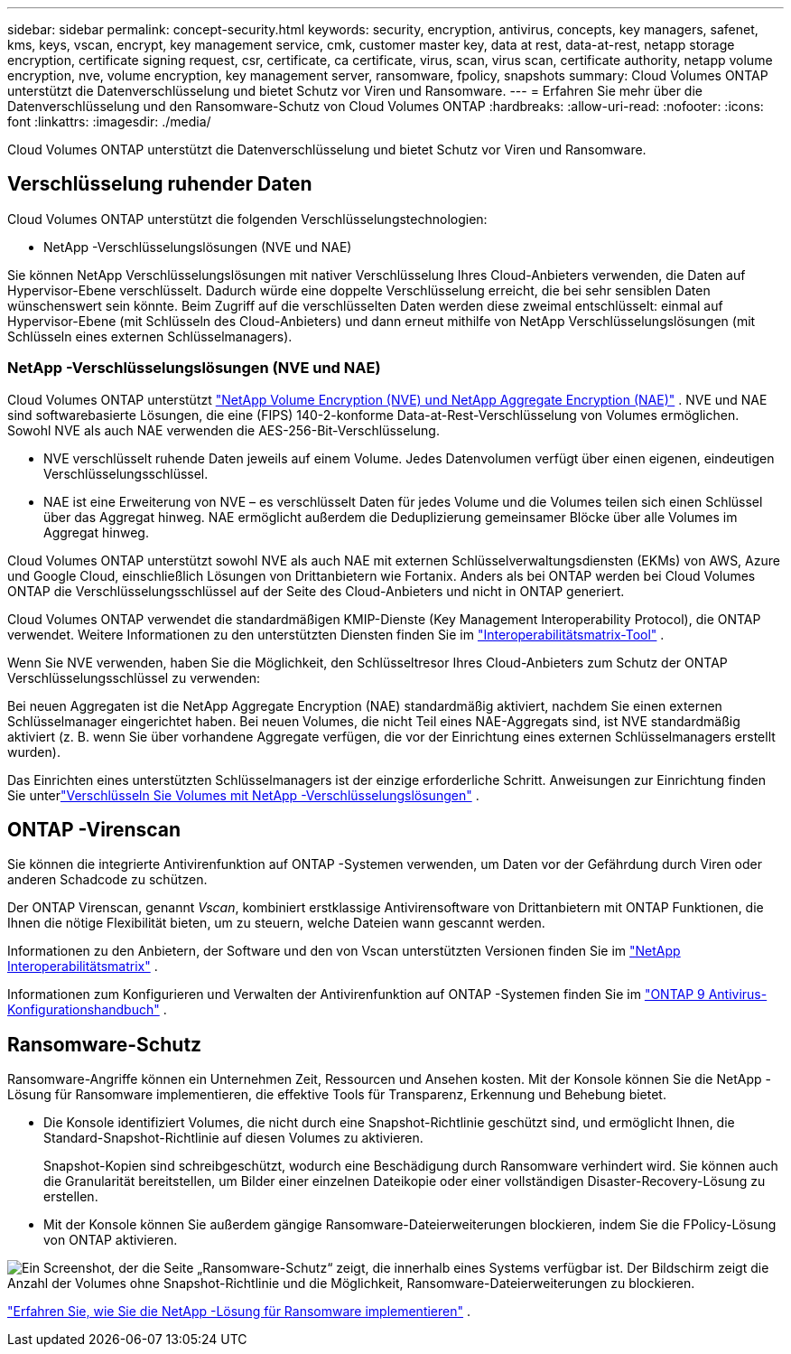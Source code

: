---
sidebar: sidebar 
permalink: concept-security.html 
keywords: security, encryption, antivirus, concepts, key managers, safenet, kms, keys, vscan, encrypt, key management service, cmk, customer master key, data at rest, data-at-rest, netapp storage encryption, certificate signing request, csr, certificate, ca certificate, virus, scan, virus scan, certificate authority, netapp volume encryption, nve, volume encryption, key management server, ransomware, fpolicy, snapshots 
summary: Cloud Volumes ONTAP unterstützt die Datenverschlüsselung und bietet Schutz vor Viren und Ransomware. 
---
= Erfahren Sie mehr über die Datenverschlüsselung und den Ransomware-Schutz von Cloud Volumes ONTAP
:hardbreaks:
:allow-uri-read: 
:nofooter: 
:icons: font
:linkattrs: 
:imagesdir: ./media/


[role="lead"]
Cloud Volumes ONTAP unterstützt die Datenverschlüsselung und bietet Schutz vor Viren und Ransomware.



== Verschlüsselung ruhender Daten

Cloud Volumes ONTAP unterstützt die folgenden Verschlüsselungstechnologien:

* NetApp -Verschlüsselungslösungen (NVE und NAE)


ifdef::aws[]

* AWS-Schlüsselverwaltungsdienst


endif::aws[]

ifdef::azure[]

* Azure Storage Service-Verschlüsselung


endif::azure[]

ifdef::gcp[]

* Standardverschlüsselung der Google Cloud Platform


endif::gcp[]

Sie können NetApp Verschlüsselungslösungen mit nativer Verschlüsselung Ihres Cloud-Anbieters verwenden, die Daten auf Hypervisor-Ebene verschlüsselt.  Dadurch würde eine doppelte Verschlüsselung erreicht, die bei sehr sensiblen Daten wünschenswert sein könnte.  Beim Zugriff auf die verschlüsselten Daten werden diese zweimal entschlüsselt: einmal auf Hypervisor-Ebene (mit Schlüsseln des Cloud-Anbieters) und dann erneut mithilfe von NetApp Verschlüsselungslösungen (mit Schlüsseln eines externen Schlüsselmanagers).



=== NetApp -Verschlüsselungslösungen (NVE und NAE)

Cloud Volumes ONTAP unterstützt https://www.netapp.com/pdf.html?item=/media/17070-ds-3899.pdf["NetApp Volume Encryption (NVE) und NetApp Aggregate Encryption (NAE)"^] .  NVE und NAE sind softwarebasierte Lösungen, die eine (FIPS) 140-2-konforme Data-at-Rest-Verschlüsselung von Volumes ermöglichen.  Sowohl NVE als auch NAE verwenden die AES-256-Bit-Verschlüsselung.

* NVE verschlüsselt ruhende Daten jeweils auf einem Volume.  Jedes Datenvolumen verfügt über einen eigenen, eindeutigen Verschlüsselungsschlüssel.
* NAE ist eine Erweiterung von NVE – es verschlüsselt Daten für jedes Volume und die Volumes teilen sich einen Schlüssel über das Aggregat hinweg.  NAE ermöglicht außerdem die Deduplizierung gemeinsamer Blöcke über alle Volumes im Aggregat hinweg.


Cloud Volumes ONTAP unterstützt sowohl NVE als auch NAE mit externen Schlüsselverwaltungsdiensten (EKMs) von AWS, Azure und Google Cloud, einschließlich Lösungen von Drittanbietern wie Fortanix.  Anders als bei ONTAP werden bei Cloud Volumes ONTAP die Verschlüsselungsschlüssel auf der Seite des Cloud-Anbieters und nicht in ONTAP generiert.

Cloud Volumes ONTAP verwendet die standardmäßigen KMIP-Dienste (Key Management Interoperability Protocol), die ONTAP verwendet.  Weitere Informationen zu den unterstützten Diensten finden Sie im https://imt.netapp.com/imt/#welcome["Interoperabilitätsmatrix-Tool"^] .

Wenn Sie NVE verwenden, haben Sie die Möglichkeit, den Schlüsseltresor Ihres Cloud-Anbieters zum Schutz der ONTAP Verschlüsselungsschlüssel zu verwenden:

ifdef::aws[]

* AWS-Schlüsselverwaltungsdienst (KMS)


endif::aws[]

ifdef::azure[]

* Azure-Schlüsseltresor (AKV)


endif::azure[]

ifdef::gcp[]

* Google Cloud-Schlüsselverwaltungsdienst


endif::gcp[]

Bei neuen Aggregaten ist die NetApp Aggregate Encryption (NAE) standardmäßig aktiviert, nachdem Sie einen externen Schlüsselmanager eingerichtet haben.  Bei neuen Volumes, die nicht Teil eines NAE-Aggregats sind, ist NVE standardmäßig aktiviert (z. B. wenn Sie über vorhandene Aggregate verfügen, die vor der Einrichtung eines externen Schlüsselmanagers erstellt wurden).

Das Einrichten eines unterstützten Schlüsselmanagers ist der einzige erforderliche Schritt.  Anweisungen zur Einrichtung finden Sie unterlink:task-encrypting-volumes.html["Verschlüsseln Sie Volumes mit NetApp -Verschlüsselungslösungen"] .

ifdef::aws[]



=== AWS-Schlüsselverwaltungsdienst

Wenn Sie ein Cloud Volumes ONTAP -System in AWS starten, können Sie die Datenverschlüsselung mithilfe des http://docs.aws.amazon.com/kms/latest/developerguide/overview.html["AWS-Schlüsselverwaltungsdienst (KMS)"^] .  Die NetApp Console fordert Datenschlüssel mithilfe eines Customer Master Key (CMK) an.


TIP: Sie können die AWS-Datenverschlüsselungsmethode nicht mehr ändern, nachdem Sie ein Cloud Volumes ONTAP System erstellt haben.

Wenn Sie diese Verschlüsselungsoption verwenden möchten, müssen Sie sicherstellen, dass das AWS KMS entsprechend eingerichtet ist.  Weitere Informationen finden Sie unterlink:task-setting-up-kms.html["Einrichten des AWS KMS"] .

endif::aws[]

ifdef::azure[]



=== Azure Storage Service-Verschlüsselung

Die Daten werden automatisch auf Cloud Volumes ONTAP in Azure verschlüsselt mit https://learn.microsoft.com/en-us/azure/security/fundamentals/encryption-overview["Azure Storage Service-Verschlüsselung"^] mit einem von Microsoft verwalteten Schlüssel.

Sie können, wenn Sie möchten, Ihre eigenen Verschlüsselungsschlüssel verwenden. link:task-set-up-azure-encryption.html["Erfahren Sie, wie Sie Cloud Volumes ONTAP für die Verwendung eines vom Kunden verwalteten Schlüssels in Azure einrichten."] .

endif::azure[]

ifdef::gcp[]



=== Standardverschlüsselung der Google Cloud Platform

https://cloud.google.com/security/encryption-at-rest/["Verschlüsselung ruhender Daten auf der Google Cloud Platform"^]ist standardmäßig für Cloud Volumes ONTAP aktiviert.  Es ist keine Einrichtung erforderlich.

Während Google Cloud Storage Ihre Daten immer verschlüsselt, bevor sie auf die Festplatte geschrieben werden, können Sie mithilfe der Konsolen-APIs ein Cloud Volumes ONTAP -System erstellen, das _vom Kunden verwaltete Verschlüsselungsschlüssel_ verwendet.  Dies sind Schlüssel, die Sie mithilfe des Cloud Key Management Service in GCP generieren und verwalten. link:task-setting-up-gcp-encryption.html["Mehr erfahren"] .

endif::gcp[]



== ONTAP -Virenscan

Sie können die integrierte Antivirenfunktion auf ONTAP -Systemen verwenden, um Daten vor der Gefährdung durch Viren oder anderen Schadcode zu schützen.

Der ONTAP Virenscan, genannt _Vscan_, kombiniert erstklassige Antivirensoftware von Drittanbietern mit ONTAP Funktionen, die Ihnen die nötige Flexibilität bieten, um zu steuern, welche Dateien wann gescannt werden.

Informationen zu den Anbietern, der Software und den von Vscan unterstützten Versionen finden Sie im http://mysupport.netapp.com/matrix["NetApp Interoperabilitätsmatrix"^] .

Informationen zum Konfigurieren und Verwalten der Antivirenfunktion auf ONTAP -Systemen finden Sie im http://docs.netapp.com/ontap-9/topic/com.netapp.doc.dot-cm-acg/home.html["ONTAP 9 Antivirus-Konfigurationshandbuch"^] .



== Ransomware-Schutz

Ransomware-Angriffe können ein Unternehmen Zeit, Ressourcen und Ansehen kosten.  Mit der Konsole können Sie die NetApp -Lösung für Ransomware implementieren, die effektive Tools für Transparenz, Erkennung und Behebung bietet.

* Die Konsole identifiziert Volumes, die nicht durch eine Snapshot-Richtlinie geschützt sind, und ermöglicht Ihnen, die Standard-Snapshot-Richtlinie auf diesen Volumes zu aktivieren.
+
Snapshot-Kopien sind schreibgeschützt, wodurch eine Beschädigung durch Ransomware verhindert wird.  Sie können auch die Granularität bereitstellen, um Bilder einer einzelnen Dateikopie oder einer vollständigen Disaster-Recovery-Lösung zu erstellen.

* Mit der Konsole können Sie außerdem gängige Ransomware-Dateierweiterungen blockieren, indem Sie die FPolicy-Lösung von ONTAP aktivieren.


image:screenshot_ransomware_protection.gif["Ein Screenshot, der die Seite „Ransomware-Schutz“ zeigt, die innerhalb eines Systems verfügbar ist.  Der Bildschirm zeigt die Anzahl der Volumes ohne Snapshot-Richtlinie und die Möglichkeit, Ransomware-Dateierweiterungen zu blockieren."]

link:task-protecting-ransomware.html["Erfahren Sie, wie Sie die NetApp -Lösung für Ransomware implementieren"] .

